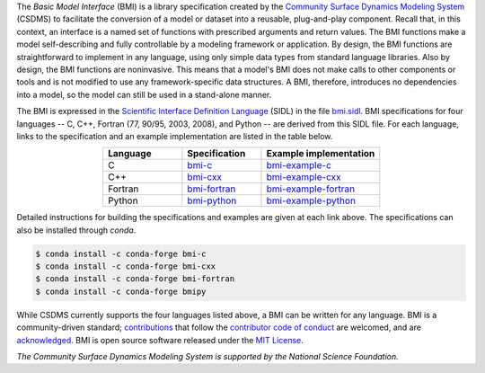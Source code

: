 .. role:: raw-html-m2r(raw)
   :format: html


.. raw:: html

   <p align="center">
      <a href='https://bmi.readthedocs.org/'>
         <img src='https://github.com/csdms/bmi/raw/master/docs/source/_static/bmi-logo-header-text.png'/>
      </a>
   </p>

.. raw:: html

   <h2 align="center">The Basic Model Interface</h2>



.. raw:: html

   <p align="center">

   <a href='https://doi.org/10.5281/zenodo.3955009'>
     <img src='https://zenodo.org/badge/DOI/10.5281/zenodo.3955010.svg' alt='DOI'></a>
   <a href="https://doi.org/10.21105/joss.02317">
     <img src="https://joss.theoj.org/papers/10.21105/joss.02317/status.svg" alt="JOSS article"></a>
   <a href='https://bmi.readthedocs.io/en/latest/?badge=latest'>
     <img src='https://readthedocs.org/projects/bmi/badge/?version=latest' alt='Documentation Status'></a>
   <a href="https://opensource.org/licenses/MIT">
     <img alt="License: MIT" src="https://img.shields.io/badge/License-MIT-yellow.svg"></a>

   </p>

   <p align="center">

   The Basic Model Interface (BMI) is a standardized set of functions
   that allows coupling of models to models and models to data.

   </p>

The *Basic Model Interface* (BMI) is a library specification
created by the `Community Surface Dynamics Modeling System`_ (CSDMS)
to facilitate the conversion of a model or dataset
into a reusable, plug-and-play component.
Recall that, in this context, an interface is a named set of functions
with prescribed arguments and return values.
The BMI functions make a model self-describing and fully controllable
by a modeling framework or application.
By design, the BMI functions are straightforward to implement in
any language, using only simple data types from standard language libraries.
Also by design, the BMI functions are noninvasive.
This means that a model's BMI does not make calls to other
components or tools and is not modified to use any
framework-specific data structures. A BMI, therefore, introduces no
dependencies into a model, so the model can still be used
in a stand-alone manner.

The BMI is expressed
in the `Scientific Interface Definition Language`_ (SIDL)
in the file `bmi.sidl <./bmi.sidl>`_.
BMI specifications for four languages -- C, C++,
Fortran (77, 90/95, 2003, 2008),
and Python -- are derived from this SIDL file.
For each language,
links to the specification and an example implementation
are listed in the table below.

.. table::
   :align: center
   :widths: 10, 10, 15

   ========  ==============  ======================
   Language  Specification   Example implementation
   ========  ==============  ======================
   C         `bmi-c`_        `bmi-example-c`_
   C++       `bmi-cxx`_      `bmi-example-cxx`_
   Fortran   `bmi-fortran`_  `bmi-example-fortran`_
   Python    `bmi-python`_   `bmi-example-python`_
   ========  ==============  ======================

Detailed instructions for building the specifications and examples
are given at each link above.
The specifications can also be installed through `conda`.

.. code-block:: bash

   $ conda install -c conda-forge bmi-c
   $ conda install -c conda-forge bmi-cxx
   $ conda install -c conda-forge bmi-fortran
   $ conda install -c conda-forge bmipy

While CSDMS currently supports the four languages listed above,
a BMI can be written for any language.
BMI is a community-driven standard;
`contributions <CONTRIBUTING.rst>`_
that follow the `contributor code of conduct <./CODE-OF-CONDUCT.rst>`_
are welcomed,
and are `acknowledged <./AUTHORS.rst>`_.
BMI is open source software released under the `MIT License <./LICENSE>`_.

*The Community Surface Dynamics Modeling System
is supported by the National Science Foundation.*


.. Links

.. _Community Surface Dynamics Modeling System: https://csdms.colorado.edu
.. _Scientific Interface Definition Language: http://dx.doi.org/10.1177/1094342011414036
.. _bmi-c: https://github.com/csdms/bmi-c
.. _bmi-cxx: https://github.com/csdms/bmi-cxx
.. _bmi-fortran: https://github.com/csdms/bmi-fortran
.. _bmi-python: https://github.com/csdms/bmi-python
.. _bmi-example-c: https://github.com/csdms/bmi-example-c
.. _bmi-example-cxx: https://github.com/csdms/bmi-example-cxx
.. _bmi-example-fortran: https://github.com/csdms/bmi-example-fortran
.. _bmi-example-python: https://github.com/csdms/bmi-example-python
